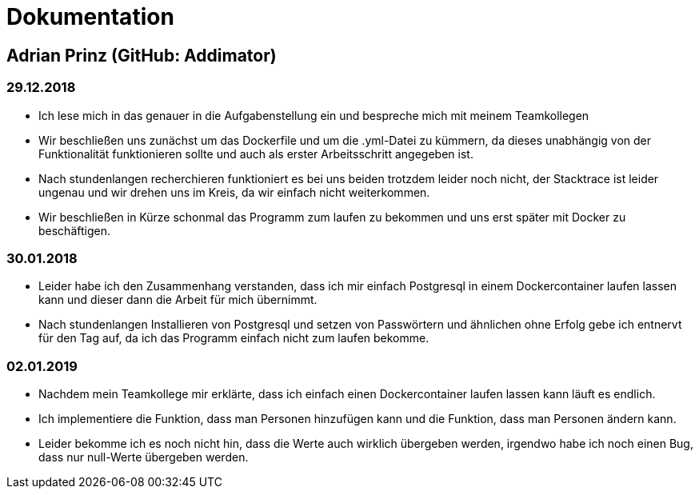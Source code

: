 # Dokumentation

## Adrian Prinz (GitHub: Addimator)

### 29.12.2018

* Ich lese mich in das genauer in die Aufgabenstellung ein und bespreche mich mit meinem Teamkollegen
* Wir beschließen uns zunächst um das Dockerfile und um die .yml-Datei zu kümmern, da dieses unabhängig von der Funktionalität funktionieren sollte und auch als erster Arbeitsschritt angegeben ist.
* Nach stundenlangen recherchieren funktioniert es bei uns beiden trotzdem leider noch nicht, der Stacktrace ist leider ungenau und wir drehen uns im Kreis, da wir einfach nicht weiterkommen.
* Wir beschließen in Kürze schonmal das Programm zum laufen zu bekommen und uns erst später mit Docker zu beschäftigen.

### 30.01.2018

* Leider habe ich den Zusammenhang verstanden, dass ich mir einfach Postgresql in einem Dockercontainer laufen lassen kann und dieser dann die Arbeit für mich übernimmt.
* Nach stundenlangen Installieren von Postgresql und setzen von Passwörtern und ähnlichen ohne Erfolg gebe ich entnervt für den Tag auf, da ich das Programm einfach nicht zum laufen bekomme.

### 02.01.2019

* Nachdem mein Teamkollege mir erklärte, dass ich einfach einen Dockercontainer laufen lassen kann läuft es endlich.
* Ich implementiere die Funktion, dass man Personen hinzufügen kann und die Funktion, dass man Personen ändern kann.
* Leider bekomme ich es noch nicht hin, dass die Werte auch wirklich übergeben werden, irgendwo habe ich noch einen Bug, dass nur null-Werte übergeben werden.
